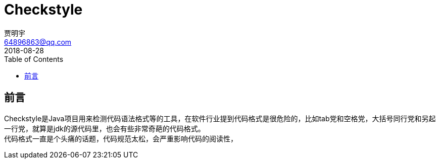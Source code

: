 = Checkstyle
贾明宇 <64896863@qq.com>
2018-08-28
:toc: 
ifndef::imagesdir[:imagesdir: images]


== 前言

Checkstyle是Java项目用来检测代码语法格式等的工具，在软件行业提到代码格式是很危险的，比如tab党和空格党，大括号同行党和另起一行党，就算是jdk的源代码里，也会有些非常奇葩的代码格式。 +
代码格式一直是个头痛的话题，代码规范太松，会严重影响代码的阅读性，